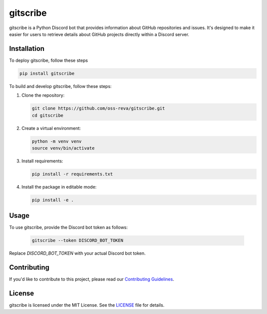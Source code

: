============================
gitscribe
============================

gitscribe is a Python Discord bot that provides information about GitHub repositories and issues. It's designed to make it easier for users to retrieve details about GitHub projects directly within a Discord server.

Installation
------------

To deploy gitscribe, follow these steps

.. code-block:: bash
         
      pip install gitscribe

To build and develop gitscribe, follow these steps:

1. Clone the repository:

   .. code-block:: bash
   
      git clone https://github.com/oss-reva/gitscribe.git
      cd gitscribe

2. Create a virtual environment:

   .. code-block:: bash

      python -m venv venv
      source venv/bin/activate

3. Install requirements:

   .. code-block:: bash

      pip install -r requirements.txt

4. Install the package in editable mode:

   .. code-block:: bash

      pip install -e .

Usage
-----

To use gitscribe, provide the Discord bot token as follows:

   .. code-block:: bash

      gitscribe --token DISCORD_BOT_TOKEN

Replace `DISCORD_BOT_TOKEN` with your actual Discord bot token.

Contributing
------------

If you'd like to contribute to this project, please read our `Contributing Guidelines`_.

License
-------

gitscribe is licensed under the MIT License. See the LICENSE_ file for details.

.. _LICENSE: https://github.com/oss-reva/gitscribe/blob/main/LICENSE
.. _Contributing Guidelines: https://github.com/oss-reva/gitscribe/blob/main/CONTRIBUTING.md
